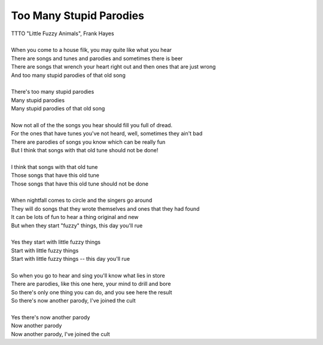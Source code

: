 Too Many Stupid Parodies
------------------------

| TTTO "Little Fuzzy Animals", Frank Hayes
| 
| When you come to a house filk, you may quite like what you hear
| There are songs and tunes and parodies and sometimes there is beer
| There are songs that wrench your heart right out and then ones that are just wrong
| And too many stupid parodies of that old song
| 
| There's too many stupid parodies
| Many stupid parodies
| Many stupid parodies of that old song
| 
| Now not all of the the songs you hear should fill you full of dread.
| For the ones that have tunes you've not heard, well, sometimes they ain't bad
| There are parodies of songs you know which can be really fun
| But I think that songs with that old tune should not be done!
| 
| I think that songs with that old tune
| Those songs that have this old tune
| Those songs that have this old tune should not be done
| 
| When nightfall comes to circle and the singers go around
| They will do songs that they wrote themselves and ones that they had found
| It can be lots of fun to hear a thing original and new
| But when they start "fuzzy" things, this day you'll rue
| 
| Yes they start with little fuzzy things
| Start with little fuzzy things
| Start with little fuzzy things -- this day you'll rue
| 
| So when you go to hear and sing you'll know what lies in store
| There are parodies, like this one here, your mind to drill and bore
| So there's only one thing you can do, and you see here the result
| So there's now another parody, I've joined the cult
| 
| Yes there's now another parody
| Now another parody
| Now another parody, I've joined the cult

